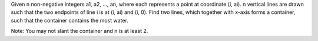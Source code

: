 Given n non-negative integers a1, a2, ..., an, where each represents a
point at coordinate (i, ai). n vertical lines are drawn such that the
two endpoints of line i is at (i, ai) and (i, 0). Find two lines, which
together with x-axis forms a container, such that the container contains
the most water.

Note: You may not slant the container and n is at least 2.
